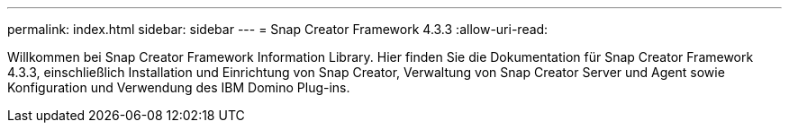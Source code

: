 ---
permalink: index.html 
sidebar: sidebar 
---
= Snap Creator Framework 4.3.3
:allow-uri-read: 


Willkommen bei Snap Creator Framework Information Library. Hier finden Sie die Dokumentation für Snap Creator Framework 4.3.3, einschließlich Installation und Einrichtung von Snap Creator, Verwaltung von Snap Creator Server und Agent sowie Konfiguration und Verwendung des IBM Domino Plug-ins.
